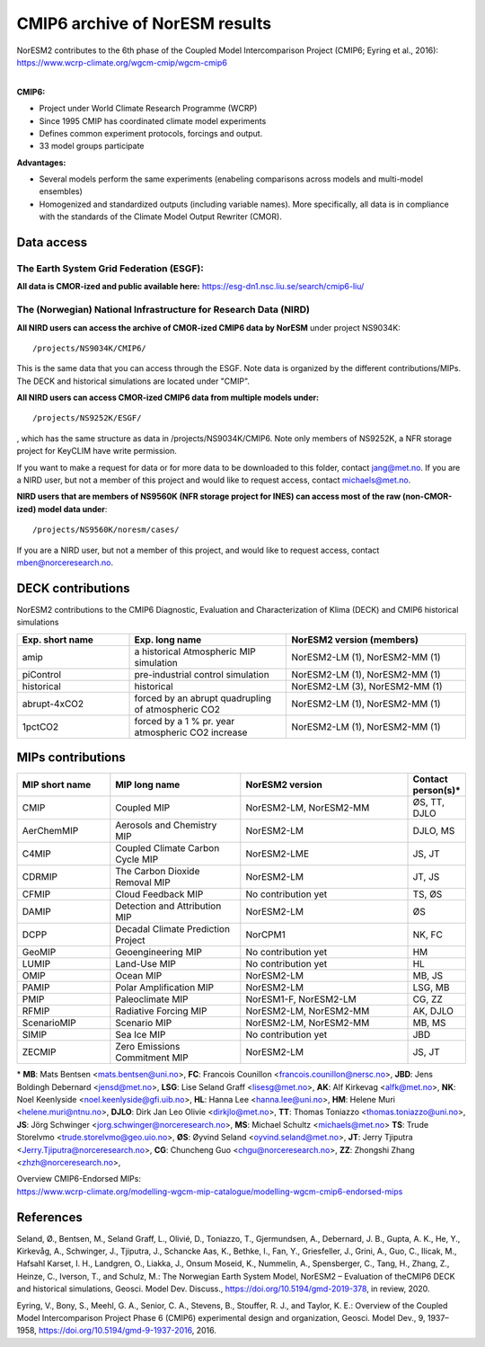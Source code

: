.. _cmip6_data.rst

CMIP6 archive of NorESM results
===================


| NorESM2 contributes to the 6th phase of the Coupled Model Intercomparison Project (CMIP6; Eyring et al., 2016):   
| https://www.wcrp-climate.org/wgcm-cmip/wgcm-cmip6   
| 


**CMIP6:** 

- Project under World Climate Research Programme (WCRP)
- Since 1995 CMIP has coordinated climate model experiments
- Defines common experiment protocols, forcings and output.
- 33 model groups participate

**Advantages:**

- Several models perform the same experiments (enabeling comparisons across models and multi-model ensembles)
- Homogenized and standardized outputs (including variable names). More specifically, all data is in compliance with the standards of the Climate Model Output Rewriter (CMOR).

Data access
^^^^^^^

The Earth System Grid Federation (ESGF):
++++++++++++++++

**All data is CMOR-ized and public available here:**
https://esg-dn1.nsc.liu.se/search/cmip6-liu/

The (Norwegian) National Infrastructure for Research Data (NIRD)
+++++++++++++++
 
**All NIRD users can access the archive of CMOR-ized CMIP6 data by NorESM** under project NS9034K::

   /projects/NS9034K/CMIP6/
   
This is the same data that you can access through the ESGF. Note data is organized by the different contributions/MIPs. The DECK and historical simulations are located under "CMIP".

**All NIRD users can access CMOR-ized CMIP6 data from multiple models under:** :: 

   /projects/NS9252K/ESGF/

, which has the same structure as data in /projects/NS9034K/CMIP6. Note only members of NS9252K, a NFR storage project for KeyCLIM have write permission.

If you want to make a request for data or for more data to be downloaded to this folder, contact jang@met.no. If you are a NIRD user, but not a member of this project and would like to request access, contact michaels@met.no.

**NIRD users that are members of NS9560K (NFR storage project for INES) can access most of the raw (non-CMOR-ized) model data under**::

   /projects/NS9560K/noresm/cases/ 
   
If you are a NIRD user, but not a member of this project, and would like to request access, contact mben@norceresearch.no.

DECK contributions
^^^^^^^^^^^^^^^^^^
NorESM2 contributions to the CMIP6 Diagnostic, Evaluation and Characterization of Klima (DECK) and CMIP6 historical simulations

.. list-table:: 
   :widths: 25 35 40
   :header-rows: 1
    
   * - Exp. short name
     - Exp. long name
     - NorESM2 version (members)
   *  - amip
      - a historical Atmospheric MIP simulation
      - NorESM2-LM (1), NorESM2-MM (1)
   * - piControl
     - pre-industrial control simulation
     - NorESM2-LM (1), NorESM2-MM (1)
   * - historical
     - historical 
     - NorESM2-LM (3), NorESM2-MM (1)
   * - abrupt-4xCO2
     - forced by an abrupt quadrupling of atmospheric CO2
     - NorESM2-LM (1), NorESM2-MM (1)
   * - 1pctCO2
     - forced by a 1 % pr. year atmospheric CO2 increase
     - NorESM2-LM (1), NorESM2-MM (1)


MIPs contributions
^^^^^^^^^^^^^^^^^

.. list-table:: 
   :widths: 25 35 45 15
   :header-rows: 1

   * - MIP short name
     - MIP long name
     - NorESM2 version
     - Contact person(s)*
   * - CMIP
     - Coupled MIP
     - NorESM2-LM, NorESM2-MM
     - ØS, TT, DJLO
   * - AerChemMIP
     - Aerosols and Chemistry MIP
     - NorESM2-LM
     - DJLO, MS
   * - C4MIP
     - Coupled Climate Carbon Cycle MIP
     - NorESM2-LME
     - JS, JT
   * - CDRMIP	   
     - The Carbon Dioxide Removal MIP
     - NorESM2-LM
     - JT, JS
   * - CFMIP
     - Cloud Feedback MIP
     - No contribution yet
     - TS, ØS
   * - DAMIP
     - Detection and Attribution MIP
     - NorESM2-LM
     - ØS
   * - DCPP
     - Decadal Climate Prediction Project
     - NorCPM1
     - NK, FC
   * - GeoMIP
     - Geoengineering MIP
     - No contribution yet
     - HM
   * - LUMIP
     - Land-Use MIP
     - No contribution yet
     - HL
   * - OMIP
     - Ocean MIP
     - NorESM2-LM
     - MB, JS
   * - PAMIP
     - Polar Amplification MIP
     - NorESM2-LM
     - LSG, MB
   * - PMIP
     - Paleoclimate MIP
     - NorESM1-F, NorESM2-LM
     - CG, ZZ
   * - RFMIP
     - Radiative Forcing MIP
     - NorESM2-LM, NorESM2-MM
     - AK, DJLO
   * - ScenarioMIP
     - Scenario MIP
     - NorESM2-LM, NorESM2-MM
     - MB, MS
   * - SIMIP
     - Sea Ice MIP
     - No contribution yet
     - JBD
   * - ZECMIP	   
     - Zero Emissions Commitment MIP
     - NorESM2-LM
     - JS, JT

\* 
**MB**: Mats Bentsen <mats.bentsen@uni.no>,
**FC**: Francois Counillon <francois.counillon@nersc.no>,
**JBD**: Jens Boldingh Debernard <jensd@met.no>,
**LSG**: Lise Seland Graff <lisesg@met.no>,
**AK**: Alf Kirkevag <alfk@met.no>,
**NK**: Noel Keenlyside <noel.keenlyside@gfi.uib.no>,
**HL**: Hanna Lee <hanna.lee@uni.no>,
**HM**: Helene Muri <helene.muri@ntnu.no>,
**DJLO**: Dirk Jan Leo Olivie <dirkjlo@met.no>,
**TT**: Thomas Toniazzo <thomas.toniazzo@uni.no>,
**JS**: Jörg Schwinger <jorg.schwinger@norceresearch.no>,
**MS**: Michael Schultz <michaels@met.no>
**TS**: Trude Storelvmo <trude.storelvmo@geo.uio.no>,
**ØS**: Øyvind Seland <oyvind.seland@met.no>,
**JT**: Jerry Tjiputra <Jerry.Tjiputra@norceresearch.no>,
**CG**: Chuncheng Guo <chgu@norceresearch.no>,
**ZZ**: Zhongshi Zhang <zhzh@norceresearch.no>,

| Overview CMIP6-Endorsed MIPs:
| https://www.wcrp-climate.org/modelling-wgcm-mip-catalogue/modelling-wgcm-cmip6-endorsed-mips


References
^^^^^^
Seland, Ø., Bentsen, M., Seland Graff, L., Olivié, D., Toniazzo, T., Gjermundsen, A., Debernard, J. B., Gupta, A. K., He, Y., Kirkevåg, A., Schwinger, J., Tjiputra, J., Schancke Aas, K., Bethke, I., Fan, Y., Griesfeller, J., Grini, A., Guo, C., Ilicak, M., Hafsahl Karset, I. H., Landgren, O., Liakka, J., Onsum Moseid, K., Nummelin, A., Spensberger, C., Tang, H., Zhang, Z., Heinze, C., Iverson, T., and Schulz, M.: The Norwegian Earth System Model, NorESM2 – Evaluation of theCMIP6 DECK and historical simulations, Geosci. Model Dev. Discuss., https://doi.org/10.5194/gmd-2019-378, in review, 2020.


Eyring, V., Bony, S., Meehl, G. A., Senior, C. A., Stevens, B., Stouffer, R. J., and Taylor, K. E.: Overview of the Coupled Model Intercomparison Project Phase 6 (CMIP6) experimental design and organization, Geosci. Model Dev., 9, 1937–1958, https://doi.org/10.5194/gmd-9-1937-2016, 2016.
